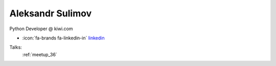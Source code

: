 Aleksandr Sulimov
=================
Python Developer @ kiwi.com

- :icon:`fa-brands fa-linkedin-in` `linkedin <https://linkedin.com/in/aleksul/>`_


.. image:: ../_static/img/speakers/aleksul.jpg
    :alt: profile-photo
    :width: 200px



Talks:
 :ref:`meetup_36`

